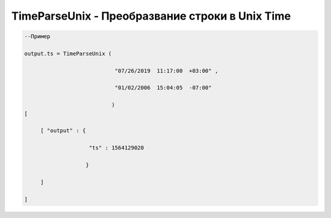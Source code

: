 TimeParseUnix - Преобразвание строки в Unix Time
================================================================================

.. code-block:: lua 

    --Пример

    output.ts = TimeParseUnix (

                                "07/26/2019  11:17:00  +03:00" ,

                                "01/02/2006  15:04:05  -07:00" 

                               )
    [ 
     
         [ "output" : {
 
                        "ts" : 1564129020 
 
                       }
 
         ]

    ]
